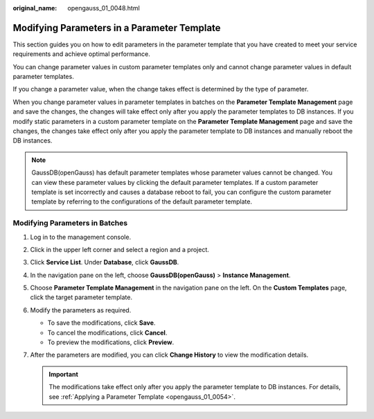 :original_name: opengauss_01_0048.html

.. _opengauss_01_0048:

Modifying Parameters in a Parameter Template
============================================

This section guides you on how to edit parameters in the parameter template that you have created to meet your service requirements and achieve optimal performance.

You can change parameter values in custom parameter templates only and cannot change parameter values in default parameter templates.

If you change a parameter value, when the change takes effect is determined by the type of parameter.

When you change parameter values in parameter templates in batches on the **Parameter Template Management** page and save the changes, the changes will take effect only after you apply the parameter templates to DB instances. If you modify static parameters in a custom parameter template on the **Parameter Template Management** page and save the changes, the changes take effect only after you apply the parameter template to DB instances and manually reboot the DB instances.

.. note::

   GaussDB(openGauss) has default parameter templates whose parameter values cannot be changed. You can view these parameter values by clicking the default parameter templates. If a custom parameter template is set incorrectly and causes a database reboot to fail, you can configure the custom parameter template by referring to the configurations of the default parameter template.

Modifying Parameters in Batches
-------------------------------

#. Log in to the management console.
#. Click |image1| in the upper left corner and select a region and a project.
#. Click **Service List**. Under **Database**, click **GaussDB**.
#. In the navigation pane on the left, choose **GaussDB(openGauss)** > **Instance Management**.
#. Choose **Parameter Template Management** in the navigation pane on the left. On the **Custom Templates** page, click the target parameter template.
#. Modify the parameters as required.

   -  To save the modifications, click **Save**.
   -  To cancel the modifications, click **Cancel**.
   -  To preview the modifications, click **Preview**.

#. After the parameters are modified, you can click **Change History** to view the modification details.

   .. important::

      The modifications take effect only after you apply the parameter template to DB instances. For details, see :ref:`Applying a Parameter Template <opengauss_01_0054>`.

.. |image1| image:: /_static/images/en-us_image_0000001072358973.png
